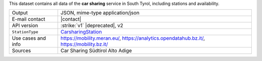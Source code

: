 .. carsharing

This dataset contains all data of the :strong:`car sharing` service in South
Tyrol, including stations and availability.  
   
======================     ==================================
Output                     JSON, mime-type application/json
E-mail contact             |contact|
API version                :strike:`v1` |deprecated|, v2
:literal:`StationType`     `CarsharingStation
                           <https://mobility.api.opendatahub.bz.it/v2/flat/CarsharingStation>`_ 
Use cases and info         https://mobility.meran.eu/, 
                           https://analytics.opendatahub.bz.it/,
			   https://mobility.bz.it/
Sources                    Car Sharing Südtirol Alto Adige
======================     ==================================

